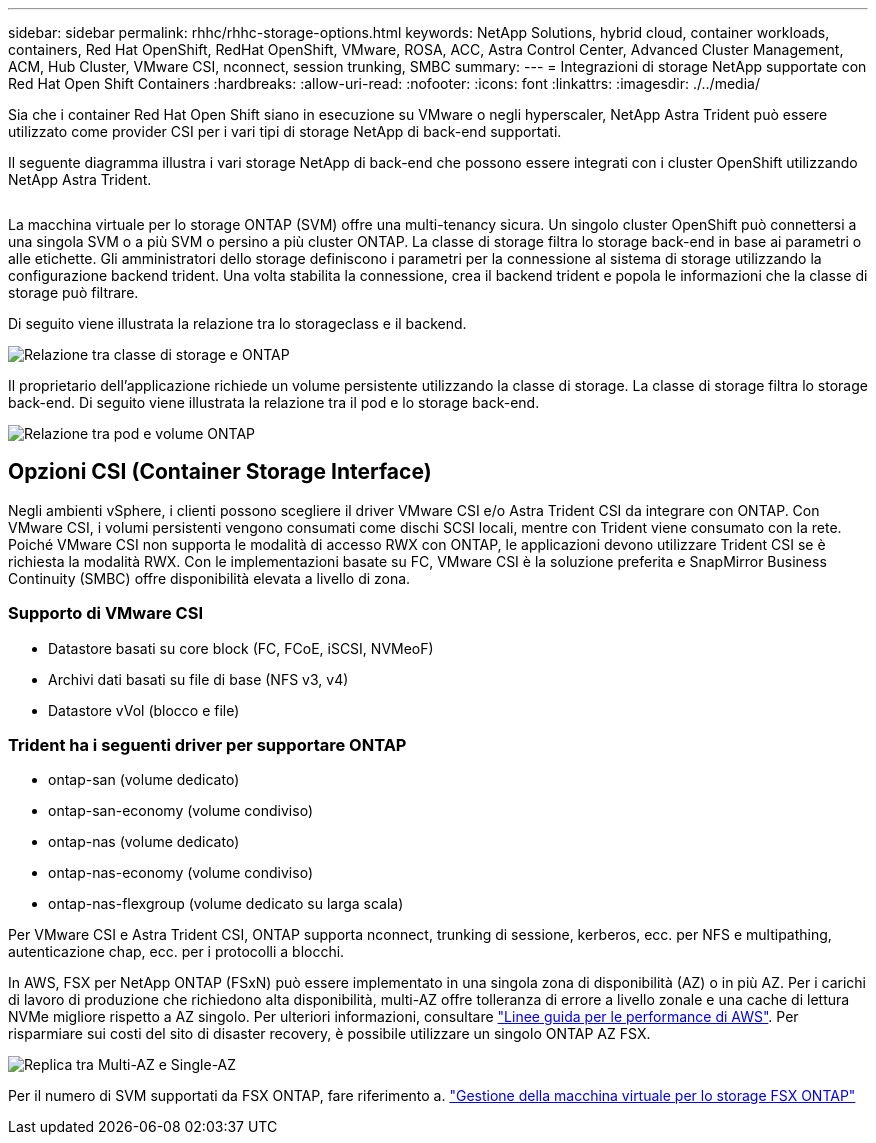 ---
sidebar: sidebar 
permalink: rhhc/rhhc-storage-options.html 
keywords: NetApp Solutions, hybrid cloud, container workloads, containers, Red Hat OpenShift, RedHat OpenShift, VMware, ROSA, ACC, Astra Control Center, Advanced Cluster Management, ACM, Hub Cluster, VMware CSI, nconnect, session trunking, SMBC 
summary:  
---
= Integrazioni di storage NetApp supportate con Red Hat Open Shift Containers
:hardbreaks:
:allow-uri-read: 
:nofooter: 
:icons: font
:linkattrs: 
:imagesdir: ./../media/


[role="lead"]
Sia che i container Red Hat Open Shift siano in esecuzione su VMware o negli hyperscaler, NetApp Astra Trident può essere utilizzato come provider CSI per i vari tipi di storage NetApp di back-end supportati.

Il seguente diagramma illustra i vari storage NetApp di back-end che possono essere integrati con i cluster OpenShift utilizzando NetApp Astra Trident.

image:a-w-n_astra_trident.png[""]

La macchina virtuale per lo storage ONTAP (SVM) offre una multi-tenancy sicura. Un singolo cluster OpenShift può connettersi a una singola SVM o a più SVM o persino a più cluster ONTAP. La classe di storage filtra lo storage back-end in base ai parametri o alle etichette. Gli amministratori dello storage definiscono i parametri per la connessione al sistema di storage utilizzando la configurazione backend trident. Una volta stabilita la connessione, crea il backend trident e popola le informazioni che la classe di storage può filtrare.

Di seguito viene illustrata la relazione tra lo storageclass e il backend.

image:rhhc-storage-options-sc2ontap.png["Relazione tra classe di storage e ONTAP"]

Il proprietario dell'applicazione richiede un volume persistente utilizzando la classe di storage. La classe di storage filtra lo storage back-end. Di seguito viene illustrata la relazione tra il pod e lo storage back-end.

image:rhhc_storage_opt_pod2vol.png["Relazione tra pod e volume ONTAP"]



== Opzioni CSI (Container Storage Interface)

Negli ambienti vSphere, i clienti possono scegliere il driver VMware CSI e/o Astra Trident CSI da integrare con ONTAP. Con VMware CSI, i volumi persistenti vengono consumati come dischi SCSI locali, mentre con Trident viene consumato con la rete. Poiché VMware CSI non supporta le modalità di accesso RWX con ONTAP, le applicazioni devono utilizzare Trident CSI se è richiesta la modalità RWX. Con le implementazioni basate su FC, VMware CSI è la soluzione preferita e SnapMirror Business Continuity (SMBC) offre disponibilità elevata a livello di zona.



=== Supporto di VMware CSI

* Datastore basati su core block (FC, FCoE, iSCSI, NVMeoF)
* Archivi dati basati su file di base (NFS v3, v4)
* Datastore vVol (blocco e file)




=== Trident ha i seguenti driver per supportare ONTAP

* ontap-san (volume dedicato)
* ontap-san-economy (volume condiviso)
* ontap-nas (volume dedicato)
* ontap-nas-economy (volume condiviso)
* ontap-nas-flexgroup (volume dedicato su larga scala)


Per VMware CSI e Astra Trident CSI, ONTAP supporta nconnect, trunking di sessione, kerberos, ecc. per NFS e multipathing, autenticazione chap, ecc. per i protocolli a blocchi.

In AWS, FSX per NetApp ONTAP (FSxN) può essere implementato in una singola zona di disponibilità (AZ) o in più AZ. Per i carichi di lavoro di produzione che richiedono alta disponibilità, multi-AZ offre tolleranza di errore a livello zonale e una cache di lettura NVMe migliore rispetto a AZ singolo. Per ulteriori informazioni, consultare link:https://docs.aws.amazon.com/fsx/latest/ONTAPGuide/performance.html["Linee guida per le performance di AWS"]. Per risparmiare sui costi del sito di disaster recovery, è possibile utilizzare un singolo ONTAP AZ FSX.

image:rhhc_storage_options_fsxn_options.png["Replica tra Multi-AZ e Single-AZ"]

Per il numero di SVM supportati da FSX ONTAP, fare riferimento a. link:https://docs.aws.amazon.com/fsx/latest/ONTAPGuide/managing-svms.html#max-svms["Gestione della macchina virtuale per lo storage FSX ONTAP"]
